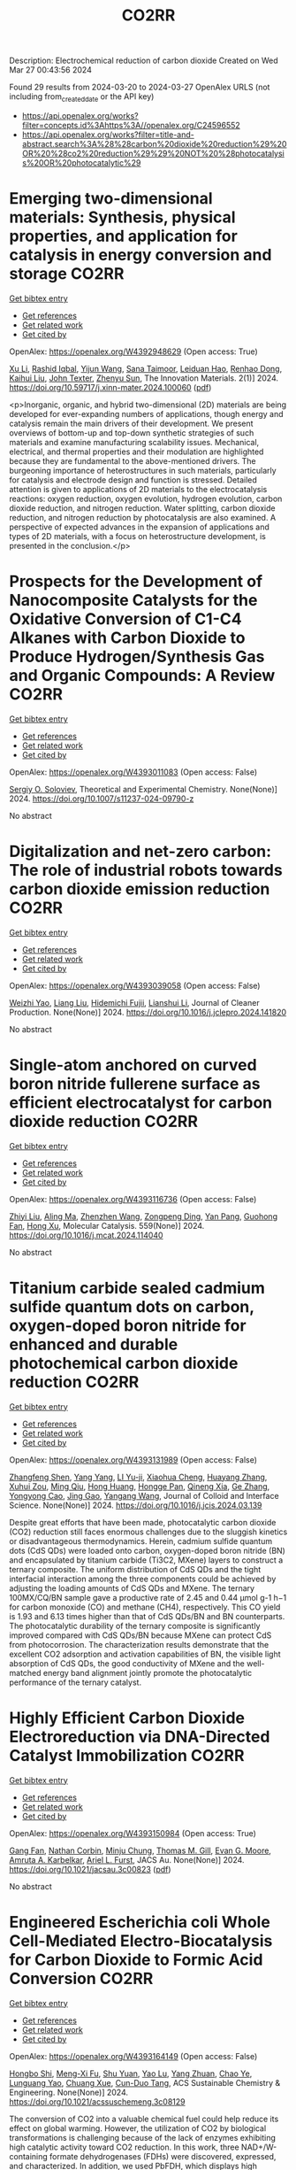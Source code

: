 #+TITLE: CO2RR
Description: Electrochemical reduction of carbon dioxide
Created on Wed Mar 27 00:43:56 2024

Found 29 results from 2024-03-20 to 2024-03-27
OpenAlex URLS (not including from_created_date or the API key)
- [[https://api.openalex.org/works?filter=concepts.id%3Ahttps%3A//openalex.org/C24596552]]
- [[https://api.openalex.org/works?filter=title-and-abstract.search%3A%28%28carbon%20dioxide%20reduction%29%20OR%20%28co2%20reduction%29%29%20NOT%20%28photocatalysis%20OR%20photocatalytic%29]]

* Emerging two-dimensional materials: Synthesis, physical properties, and application for catalysis in energy conversion and storage  :CO2RR:
:PROPERTIES:
:UUID: https://openalex.org/W4392948629
:TOPICS: Photocatalytic Materials for Solar Energy Conversion, Porous Crystalline Organic Frameworks for Energy and Separation Applications, Two-Dimensional Transition Metal Carbides and Nitrides (MXenes)
:PUBLICATION_DATE: 2024-01-01
:END:    
    
[[elisp:(doi-add-bibtex-entry "https://doi.org/10.59717/j.xinn-mater.2024.100060")][Get bibtex entry]] 

- [[elisp:(progn (xref--push-markers (current-buffer) (point)) (oa--referenced-works "https://openalex.org/W4392948629"))][Get references]]
- [[elisp:(progn (xref--push-markers (current-buffer) (point)) (oa--related-works "https://openalex.org/W4392948629"))][Get related work]]
- [[elisp:(progn (xref--push-markers (current-buffer) (point)) (oa--cited-by-works "https://openalex.org/W4392948629"))][Get cited by]]

OpenAlex: https://openalex.org/W4392948629 (Open access: True)
    
[[https://openalex.org/A5016082098][Xu Li]], [[https://openalex.org/A5026237780][Rashid Iqbal]], [[https://openalex.org/A5055987305][Yijun Wang]], [[https://openalex.org/A5093917903][Sana Taimoor]], [[https://openalex.org/A5065190809][Leiduan Hao]], [[https://openalex.org/A5056113736][Renhao Dong]], [[https://openalex.org/A5033221405][Kaihui Liu]], [[https://openalex.org/A5049998152][John Texter]], [[https://openalex.org/A5077655412][Zhenyu Sun]], The Innovation Materials. 2(1)] 2024. https://doi.org/10.59717/j.xinn-mater.2024.100060  ([[https://www.the-innovation.org/data/article/export-pdf?id=65f616be7accdd268cbb0aa6][pdf]])
     
<p>Inorganic, organic, and hybrid two-dimensional (2D) materials are being developed for ever-expanding numbers of applications, though energy and catalysis remain the main drivers of their development. We present overviews of bottom-up and top-down synthetic strategies of such materials and examine manufacturing scalability issues. Mechanical, electrical, and thermal properties and their modulation are highlighted because they are fundamental to the above-mentioned drivers. The burgeoning importance of heterostructures in such materials, particularly for catalysis and electrode design and function is stressed. Detailed attention is given to applications of 2D materials to the electrocatalysis reactions: oxygen reduction, oxygen evolution, hydrogen evolution, carbon dioxide reduction, and nitrogen reduction. Water splitting, carbon dioxide reduction, and nitrogen reduction by photocatalysis are also examined. A perspective of expected advances in the expansion of applications and types of 2D materials, with a focus on heterostructure development, is presented in the conclusion.</p>    

    

* Prospects for the Development of Nanocomposite Catalysts for the Oxidative Conversion of C1-C4 Alkanes with Carbon Dioxide to Produce Hydrogen/Synthesis Gas and Organic Compounds: A Review  :CO2RR:
:PROPERTIES:
:UUID: https://openalex.org/W4393011083
:TOPICS: Catalytic Dehydrogenation of Light Alkanes, Catalytic Nanomaterials, Catalytic Carbon Dioxide Hydrogenation
:PUBLICATION_DATE: 2024-03-20
:END:    
    
[[elisp:(doi-add-bibtex-entry "https://doi.org/10.1007/s11237-024-09790-z")][Get bibtex entry]] 

- [[elisp:(progn (xref--push-markers (current-buffer) (point)) (oa--referenced-works "https://openalex.org/W4393011083"))][Get references]]
- [[elisp:(progn (xref--push-markers (current-buffer) (point)) (oa--related-works "https://openalex.org/W4393011083"))][Get related work]]
- [[elisp:(progn (xref--push-markers (current-buffer) (point)) (oa--cited-by-works "https://openalex.org/W4393011083"))][Get cited by]]

OpenAlex: https://openalex.org/W4393011083 (Open access: False)
    
[[https://openalex.org/A5041127502][Sergiy O. Soloviev]], Theoretical and Experimental Chemistry. None(None)] 2024. https://doi.org/10.1007/s11237-024-09790-z 
     
No abstract    

    

* Digitalization and net-zero carbon: The role of industrial robots towards carbon dioxide emission reduction  :CO2RR:
:PROPERTIES:
:UUID: https://openalex.org/W4393039058
:TOPICS: Models and Dynamics of Technology Diffusion, Rebound Effect on Energy Efficiency and Consumption, Energy Consumption in Mobile Devices and Networks
:PUBLICATION_DATE: 2024-03-01
:END:    
    
[[elisp:(doi-add-bibtex-entry "https://doi.org/10.1016/j.jclepro.2024.141820")][Get bibtex entry]] 

- [[elisp:(progn (xref--push-markers (current-buffer) (point)) (oa--referenced-works "https://openalex.org/W4393039058"))][Get references]]
- [[elisp:(progn (xref--push-markers (current-buffer) (point)) (oa--related-works "https://openalex.org/W4393039058"))][Get related work]]
- [[elisp:(progn (xref--push-markers (current-buffer) (point)) (oa--cited-by-works "https://openalex.org/W4393039058"))][Get cited by]]

OpenAlex: https://openalex.org/W4393039058 (Open access: False)
    
[[https://openalex.org/A5062573866][Weizhi Yao]], [[https://openalex.org/A5003554962][Liang Liu]], [[https://openalex.org/A5015438287][Hidemichi Fujii]], [[https://openalex.org/A5050247990][Lianshui Li]], Journal of Cleaner Production. None(None)] 2024. https://doi.org/10.1016/j.jclepro.2024.141820 
     
No abstract    

    

* Single-atom anchored on curved boron nitride fullerene surface as efficient electrocatalyst for carbon dioxide reduction  :CO2RR:
:PROPERTIES:
:UUID: https://openalex.org/W4393116736
:TOPICS: Electrochemical Reduction of CO2 to Fuels, Thermoelectric Materials, Electrocatalysis for Energy Conversion
:PUBLICATION_DATE: 2024-04-01
:END:    
    
[[elisp:(doi-add-bibtex-entry "https://doi.org/10.1016/j.mcat.2024.114040")][Get bibtex entry]] 

- [[elisp:(progn (xref--push-markers (current-buffer) (point)) (oa--referenced-works "https://openalex.org/W4393116736"))][Get references]]
- [[elisp:(progn (xref--push-markers (current-buffer) (point)) (oa--related-works "https://openalex.org/W4393116736"))][Get related work]]
- [[elisp:(progn (xref--push-markers (current-buffer) (point)) (oa--cited-by-works "https://openalex.org/W4393116736"))][Get cited by]]

OpenAlex: https://openalex.org/W4393116736 (Open access: False)
    
[[https://openalex.org/A5066590014][Zhiyi Liu]], [[https://openalex.org/A5009783384][Aling Ma]], [[https://openalex.org/A5075444205][Zhenzhen Wang]], [[https://openalex.org/A5012102127][Zongpeng Ding]], [[https://openalex.org/A5082968868][Yan Pang]], [[https://openalex.org/A5038934588][Guohong Fan]], [[https://openalex.org/A5017163237][Hong Xu]], Molecular Catalysis. 559(None)] 2024. https://doi.org/10.1016/j.mcat.2024.114040 
     
No abstract    

    

* Titanium carbide sealed cadmium sulfide quantum dots on carbon, oxygen-doped boron nitride for enhanced and durable photochemical carbon dioxide reduction  :CO2RR:
:PROPERTIES:
:UUID: https://openalex.org/W4393131989
:TOPICS: Photocatalytic Materials for Solar Energy Conversion, Gas Sensing Technology and Materials, Two-Dimensional Transition Metal Carbides and Nitrides (MXenes)
:PUBLICATION_DATE: 2024-03-01
:END:    
    
[[elisp:(doi-add-bibtex-entry "https://doi.org/10.1016/j.jcis.2024.03.139")][Get bibtex entry]] 

- [[elisp:(progn (xref--push-markers (current-buffer) (point)) (oa--referenced-works "https://openalex.org/W4393131989"))][Get references]]
- [[elisp:(progn (xref--push-markers (current-buffer) (point)) (oa--related-works "https://openalex.org/W4393131989"))][Get related work]]
- [[elisp:(progn (xref--push-markers (current-buffer) (point)) (oa--cited-by-works "https://openalex.org/W4393131989"))][Get cited by]]

OpenAlex: https://openalex.org/W4393131989 (Open access: False)
    
[[https://openalex.org/A5059979769][Zhangfeng Shen]], [[https://openalex.org/A5049692788][Yang Yang]], [[https://openalex.org/A5014870760][LI Yu-ji]], [[https://openalex.org/A5079640512][Xiaohua Cheng]], [[https://openalex.org/A5067646762][Huayang Zhang]], [[https://openalex.org/A5068267245][Xuhui Zou]], [[https://openalex.org/A5007031947][Ming Qiu]], [[https://openalex.org/A5063093220][Hong Huang]], [[https://openalex.org/A5053786338][Hongge Pan]], [[https://openalex.org/A5057748239][Qineng Xia]], [[https://openalex.org/A5028516219][Ge Zhang]], [[https://openalex.org/A5009047806][Yongyong Cao]], [[https://openalex.org/A5072068639][Jing Gao]], [[https://openalex.org/A5058764704][Yangang Wang]], Journal of Colloid and Interface Science. None(None)] 2024. https://doi.org/10.1016/j.jcis.2024.03.139 
     
Despite great efforts that have been made, photocatalytic carbon dioxide (CO2) reduction still faces enormous challenges due to the sluggish kinetics or disadvantageous thermodynamics. Herein, cadmium sulfide quantum dots (CdS QDs) were loaded onto carbon, oxygen-doped boron nitride (BN) and encapsulated by titanium carbide (Ti3C2, MXene) layers to construct a ternary composite. The uniform distribution of CdS QDs and the tight interfacial interaction among the three components could be achieved by adjusting the loading amounts of CdS QDs and MXene. The ternary 100MX/CQ/BN sample gave a productive rate of 2.45 and 0.44 μmol g-1 h−1 for carbon monoxide (CO) and methane (CH4), respectively. This CO yield is 1.93 and 6.13 times higher than that of CdS QDs/BN and BN counterparts. The photocatalytic durability of the ternary composite is significantly improved compared with CdS QDs/BN because MXene can protect CdS from photocorrosion. The characterization results demonstrate that the excellent CO2 adsorption and activation capabilities of BN, the visible light absorption of CdS QDs, the good conductivity of MXene and the well-matched energy band alignment jointly promote the photocatalytic performance of the ternary catalyst.    

    

* Highly Efficient Carbon Dioxide Electroreduction via DNA-Directed Catalyst Immobilization  :CO2RR:
:PROPERTIES:
:UUID: https://openalex.org/W4393150984
:TOPICS: Electrochemical Reduction of CO2 to Fuels, Ammonia Synthesis and Electrocatalysis, Molecular Electronic Devices and Systems
:PUBLICATION_DATE: 2024-03-25
:END:    
    
[[elisp:(doi-add-bibtex-entry "https://doi.org/10.1021/jacsau.3c00823")][Get bibtex entry]] 

- [[elisp:(progn (xref--push-markers (current-buffer) (point)) (oa--referenced-works "https://openalex.org/W4393150984"))][Get references]]
- [[elisp:(progn (xref--push-markers (current-buffer) (point)) (oa--related-works "https://openalex.org/W4393150984"))][Get related work]]
- [[elisp:(progn (xref--push-markers (current-buffer) (point)) (oa--cited-by-works "https://openalex.org/W4393150984"))][Get cited by]]

OpenAlex: https://openalex.org/W4393150984 (Open access: True)
    
[[https://openalex.org/A5079948886][Gang Fan]], [[https://openalex.org/A5003707206][Nathan Corbin]], [[https://openalex.org/A5002058691][Minju Chung]], [[https://openalex.org/A5040466056][Thomas M. Gill]], [[https://openalex.org/A5057877864][Evan G. Moore]], [[https://openalex.org/A5003630361][Amruta A. Karbelkar]], [[https://openalex.org/A5018653043][Ariel L. Furst]], JACS Au. None(None)] 2024. https://doi.org/10.1021/jacsau.3c00823  ([[https://pubs.acs.org/doi/pdf/10.1021/jacsau.3c00823][pdf]])
     
No abstract    

    

* Engineered Escherichia coli Whole Cell-Mediated Electro-Biocatalysis for Carbon Dioxide to Formic Acid Conversion  :CO2RR:
:PROPERTIES:
:UUID: https://openalex.org/W4393164149
:TOPICS: Electrochemical Reduction of CO2 to Fuels, Microbial Fuel Cells and Electrogenic Bacteria Technology, Metabolic Engineering and Synthetic Biology
:PUBLICATION_DATE: 2024-03-25
:END:    
    
[[elisp:(doi-add-bibtex-entry "https://doi.org/10.1021/acssuschemeng.3c08129")][Get bibtex entry]] 

- [[elisp:(progn (xref--push-markers (current-buffer) (point)) (oa--referenced-works "https://openalex.org/W4393164149"))][Get references]]
- [[elisp:(progn (xref--push-markers (current-buffer) (point)) (oa--related-works "https://openalex.org/W4393164149"))][Get related work]]
- [[elisp:(progn (xref--push-markers (current-buffer) (point)) (oa--cited-by-works "https://openalex.org/W4393164149"))][Get cited by]]

OpenAlex: https://openalex.org/W4393164149 (Open access: False)
    
[[https://openalex.org/A5091670895][Hongbo Shi]], [[https://openalex.org/A5008802175][Meng-Xi Fu]], [[https://openalex.org/A5048080197][Shu Yuan]], [[https://openalex.org/A5011678003][Yao Lu]], [[https://openalex.org/A5058942307][Yang Zhuan]], [[https://openalex.org/A5040924648][Chao Ye]], [[https://openalex.org/A5042596783][Lunguang Yao]], [[https://openalex.org/A5064910193][Chuang Xue]], [[https://openalex.org/A5077458103][Cun-Duo Tang]], ACS Sustainable Chemistry & Engineering. None(None)] 2024. https://doi.org/10.1021/acssuschemeng.3c08129 
     
The conversion of CO2 into a valuable chemical fuel could help reduce its effect on global warming. However, the utilization of CO2 by biological transformations is challenging because of the lack of enzymes exhibiting high catalytic activity toward CO2 reduction. In this work, three NAD+/W-containing formate dehydrogenases (FDHs) were discovered, expressed, and characterized. In addition, we used PbFDH, which displays high catalytic activity toward CO2 reduction, as a biocatalyst to convert CO2 to formic acid through whole-cell biocatalysis and electro-biocatalysis. The specific activities of DaFDH, PbFDH, and CsFDH increased by 68.1, 100.0, and 18.7 times, respectively, compared with that of ClFDH reported with high catalytic efficiency. Furthermore, this paper presents a preliminary discussion of the catalytic mechanism of FDHs for CO2 reduction based on their structures. The yield of formic acid obtained from CO2 reduction using electro-biocatalysis under aerobic conditions reaches up to 4.1 mmol/L/h, without any cofactor NADH and hydrogen gas. This study also demonstrates and compares the performances of NAD+/W-containing and NAD+-dependent FDHs in whole-cell biocatalysis and electro-biocatalysis. The findings of this study provide a meaningful foundation for the conversion of CO2 into a value-added chemical fuel.    

    

* Gas Diffusion Electrodes (GDEs) for Carbon Dioxide (CO2) Reduction in Microfluidic Cells: Towards a Fluid Dynamics Assisted Rational Design  :CO2RR:
:PROPERTIES:
:UUID: https://openalex.org/W4393164782
:TOPICS: Electrochemical Reduction of CO2 to Fuels, Origins and Future of Microfluidics, Fuel Cell Membrane Technology
:PUBLICATION_DATE: 2024-03-25
:END:    
    
[[elisp:(doi-add-bibtex-entry "https://doi.org/10.1149/1945-7111/ad377f")][Get bibtex entry]] 

- [[elisp:(progn (xref--push-markers (current-buffer) (point)) (oa--referenced-works "https://openalex.org/W4393164782"))][Get references]]
- [[elisp:(progn (xref--push-markers (current-buffer) (point)) (oa--related-works "https://openalex.org/W4393164782"))][Get related work]]
- [[elisp:(progn (xref--push-markers (current-buffer) (point)) (oa--cited-by-works "https://openalex.org/W4393164782"))][Get cited by]]

OpenAlex: https://openalex.org/W4393164782 (Open access: True)
    
[[https://openalex.org/A5057129833][Melanie Colet-Lagrille]], [[https://openalex.org/A5038054687][Sergio González-Poggini]], [[https://openalex.org/A5094242020][Carol Salazar-Espinoza]], [[https://openalex.org/A5028200010][Benito Sánchez]], Journal of The Electrochemical Society. None(None)] 2024. https://doi.org/10.1149/1945-7111/ad377f 
     
Abstract The electrochemical reduction of carbon dioxide (CO2) for the generation of multicarbon (C2+) products with high commercial value – e.g., ethanol and ethylene – is gaining growing interest due to the successful implementation of laboratory scale technologies that can reach high current densities (>500 mA cm-2) and Faradaic efficiencies (>60%), using a simplified approach in terms of configuration and cost. This is the case of microfluidic cells, low-temperature electrochemical flow systems which optimal operation sustains on the enhancement of the mass and charge transfer phenomena taking place at the gas diffusion electrode (GDE) | aqueous electrolyte interface where CO2 molecules are selectively transformed at the surface of the catalyst layer. &#xD;This work presents an up-to-date overview of materials and operational conditions for microfluidic-type systems, providing significant enlightenment on the effects that the phenomena occurring at the GDE | electrolyte interface have over the CO2 reduction reaction kinetics towards the generation of C2+ products. It is shown that the integration of computational methods (particularly, density functional theory and computational fluid dynamics) to conventional experimental approaches is an effective strategy to elucidate the reactions mechanisms and mass/charge transfer trends determining the enhanced design of GDEs and the GDE | electrolyte interface.    

    

* How informal environmental regulations constrain carbon dioxide emissions under pollution control and carbon reduction: Evidence from China  :CO2RR:
:PROPERTIES:
:UUID: https://openalex.org/W4392983203
:TOPICS: Economic Impact of Environmental Policies and Resources, Rebound Effect on Energy Efficiency and Consumption, Economic Implications of Climate Change Policies
:PUBLICATION_DATE: 2024-03-01
:END:    
    
[[elisp:(doi-add-bibtex-entry "https://doi.org/10.1016/j.envres.2024.118732")][Get bibtex entry]] 

- [[elisp:(progn (xref--push-markers (current-buffer) (point)) (oa--referenced-works "https://openalex.org/W4392983203"))][Get references]]
- [[elisp:(progn (xref--push-markers (current-buffer) (point)) (oa--related-works "https://openalex.org/W4392983203"))][Get related work]]
- [[elisp:(progn (xref--push-markers (current-buffer) (point)) (oa--cited-by-works "https://openalex.org/W4392983203"))][Get cited by]]

OpenAlex: https://openalex.org/W4392983203 (Open access: False)
    
[[https://openalex.org/A5081287699][Po Kou]], [[https://openalex.org/A5039490153][Ying Han]], [[https://openalex.org/A5015468366][Baoling Jin]], [[https://openalex.org/A5018019822][Tian Li]], Environmental Research. None(None)] 2024. https://doi.org/10.1016/j.envres.2024.118732 
     
No abstract    

    

* Electrolyzer and Catalyst Engineering for Acidic CO2 Reduction  :CO2RR:
:PROPERTIES:
:UUID: https://openalex.org/W4393057305
:TOPICS: Electrochemical Reduction of CO2 to Fuels, Catalytic Carbon Dioxide Hydrogenation, Hydrogen Energy Systems and Technologies
:PUBLICATION_DATE: 2023-12-18
:END:    
    
[[elisp:(doi-add-bibtex-entry "None")][Get bibtex entry]] 

- [[elisp:(progn (xref--push-markers (current-buffer) (point)) (oa--referenced-works "https://openalex.org/W4393057305"))][Get references]]
- [[elisp:(progn (xref--push-markers (current-buffer) (point)) (oa--related-works "https://openalex.org/W4393057305"))][Get related work]]
- [[elisp:(progn (xref--push-markers (current-buffer) (point)) (oa--cited-by-works "https://openalex.org/W4393057305"))][Get cited by]]

OpenAlex: https://openalex.org/W4393057305 (Open access: True)
    
[[https://openalex.org/A5084102387][Alessandro Perazio]], No host. None(None)] 2023. None  ([[https://theses.hal.science/tel-04515342/document][pdf]])
     
No abstract    

    

* Photoelectrochemical Catalytic Co2 Reduction Enhanced by In-Doped Gan and Combined with Vibration Energy Harvester Driving Co2 Reduction  :CO2RR:
:PROPERTIES:
:UUID: https://openalex.org/W4393143337
:TOPICS: Photocatalytic Materials for Solar Energy Conversion, Electrochemical Reduction of CO2 to Fuels, Emergent Phenomena at Oxide Interfaces
:PUBLICATION_DATE: 2024-01-01
:END:    
    
[[elisp:(doi-add-bibtex-entry "https://doi.org/10.2139/ssrn.4772115")][Get bibtex entry]] 

- [[elisp:(progn (xref--push-markers (current-buffer) (point)) (oa--referenced-works "https://openalex.org/W4393143337"))][Get references]]
- [[elisp:(progn (xref--push-markers (current-buffer) (point)) (oa--related-works "https://openalex.org/W4393143337"))][Get related work]]
- [[elisp:(progn (xref--push-markers (current-buffer) (point)) (oa--cited-by-works "https://openalex.org/W4393143337"))][Get cited by]]

OpenAlex: https://openalex.org/W4393143337 (Open access: False)
    
[[https://openalex.org/A5090374198][Mingxiang Zhang]], [[https://openalex.org/A5041362389][Li Wen]], [[https://openalex.org/A5072981099][Shanghao Gu]], [[https://openalex.org/A5058741911][Weihan Xu]], [[https://openalex.org/A5027800643][Zhouguang Lu]], [[https://openalex.org/A5010016722][Fei Wang]], No host. None(None)] 2024. https://doi.org/10.2139/ssrn.4772115 
     
No abstract    

    

* Electrochemical Reduction of CO2 catalyzed by a Cobalt molecular complex and a bimetallic Ni-Sn electrocatalyst  :CO2RR:
:PROPERTIES:
:UUID: https://openalex.org/W4393024413
:TOPICS: Electrochemical Reduction of CO2 to Fuels, Electrocatalysis for Energy Conversion, Catalytic Dehydrogenation of Light Alkanes
:PUBLICATION_DATE: 2021-06-07
:END:    
    
[[elisp:(doi-add-bibtex-entry "None")][Get bibtex entry]] 

- [[elisp:(progn (xref--push-markers (current-buffer) (point)) (oa--referenced-works "https://openalex.org/W4393024413"))][Get references]]
- [[elisp:(progn (xref--push-markers (current-buffer) (point)) (oa--related-works "https://openalex.org/W4393024413"))][Get related work]]
- [[elisp:(progn (xref--push-markers (current-buffer) (point)) (oa--cited-by-works "https://openalex.org/W4393024413"))][Get cited by]]

OpenAlex: https://openalex.org/W4393024413 (Open access: True)
    
[[https://openalex.org/A5055646044][Paul Rayess]], No host. None(None)] 2021. None  ([[https://theses.hal.science/tel-03639161/document][pdf]])
     
No abstract    

    

* Efficient photoelectrocatalytic reduction of CO2 to formate via Bi-Doped InOCl nanosheets  :CO2RR:
:PROPERTIES:
:UUID: https://openalex.org/W4392975989
:TOPICS: Electrochemical Reduction of CO2 to Fuels, Photocatalytic Materials for Solar Energy Conversion, Emergent Phenomena at Oxide Interfaces
:PUBLICATION_DATE: 2024-03-01
:END:    
    
[[elisp:(doi-add-bibtex-entry "https://doi.org/10.1016/j.jallcom.2024.174220")][Get bibtex entry]] 

- [[elisp:(progn (xref--push-markers (current-buffer) (point)) (oa--referenced-works "https://openalex.org/W4392975989"))][Get references]]
- [[elisp:(progn (xref--push-markers (current-buffer) (point)) (oa--related-works "https://openalex.org/W4392975989"))][Get related work]]
- [[elisp:(progn (xref--push-markers (current-buffer) (point)) (oa--cited-by-works "https://openalex.org/W4392975989"))][Get cited by]]

OpenAlex: https://openalex.org/W4392975989 (Open access: False)
    
[[https://openalex.org/A5024592447][Yibo Jia]], [[https://openalex.org/A5021087622][Huimin Yang]], [[https://openalex.org/A5053453125][Rui Chen]], [[https://openalex.org/A5044544424][Yi Zhang]], [[https://openalex.org/A5027496978][Fanfan Gao]], [[https://openalex.org/A5038100088][Nan Cheng]], [[https://openalex.org/A5016812043][Jiaqi Yang]], [[https://openalex.org/A5042225153][Xuemei Gao]], Journal of Alloys and Compounds. None(None)] 2024. https://doi.org/10.1016/j.jallcom.2024.174220 
     
No abstract    

    

* Advancements in Membrane Technologies for Enhanced Water Splitting and Co2 Reduction: A Comprehensive Review  :CO2RR:
:PROPERTIES:
:UUID: https://openalex.org/W4393005861
:TOPICS: Electrochemical Reduction of CO2 to Fuels, Science and Technology of Capacitive Deionization for Water Desalination, Electrocatalysis for Energy Conversion
:PUBLICATION_DATE: 2024-01-01
:END:    
    
[[elisp:(doi-add-bibtex-entry "https://doi.org/10.52783/jchr.v14.i2.3372")][Get bibtex entry]] 

- [[elisp:(progn (xref--push-markers (current-buffer) (point)) (oa--referenced-works "https://openalex.org/W4393005861"))][Get references]]
- [[elisp:(progn (xref--push-markers (current-buffer) (point)) (oa--related-works "https://openalex.org/W4393005861"))][Get related work]]
- [[elisp:(progn (xref--push-markers (current-buffer) (point)) (oa--cited-by-works "https://openalex.org/W4393005861"))][Get cited by]]

OpenAlex: https://openalex.org/W4393005861 (Open access: True)
    
, Journal of Chemical Health Risks. None(None)] 2024. https://doi.org/10.52783/jchr.v14.i2.3372  ([[https://jchr.org/index.php/JCHR/article/download/3372/2392][pdf]])
     
The global pursuit of sustainable energy and environmental solutions has intensified the focus on water splitting and CO2 reduction as promising pathways towards a low-carbon future.Membrane technologies have emerged as crucial components in enhancing the efficiency and selectivity of these processes.This comprehensive review explores recent advancements in membrane technologies for water splitting and CO2 reduction, aiming to provide insights into their fundamental principles, current state-of-the-art developments, and prospects.Various techniques such as electrolysis, electrochemical and photocatalytic CO2 reduction are discussed, highlighting their respective principles and challenges.Subsequently, the role of membranes in facilitating these processes is examined.Different types of membranes are reviewed in terms of their structure, properties, and recent advancements aimed at improving performance.In the realm of water splitting, membranes play a pivotal role in separating reactants and products, enhancing reactions and enabling efficient utilization of resources.Recent developments in membrane have shown promising results in improving water splitting efficiency and durability.Similarly, in CO2 reduction processes, membranes are utilized for gas separation, concentration, and selective transport of species, enabling enhanced reaction and product selectivity.Integration of membrane technologies into water splitting and CO2 reduction systems is another area of focus, with the review examining the advantages and challenges associated with such integration.Integrated membrane systems are presented, showcasing their potential to achieve synergistic effects, and improved overall performance.Despite significant progress, including membrane fouling, stability, and cost-effectiveness, which necessitate further research and development efforts.In conclusion, this review underscores the critical role of membrane technologies in advancing water splitting and CO2 reduction for sustainable energy and environmental applications.By providing a comprehensive overview of recent advancements, challenges, and prospects, this review aims to stimulate further research and innovation in the field, ultimately contributing to the realization of a cleaner and more sustainable future.    

    

* Efficient Tuning of the Selectivity of Cu-Based Interface for Electrocatalytic Co2 Reduction by Ligand Modification  :CO2RR:
:PROPERTIES:
:UUID: https://openalex.org/W4392973237
:TOPICS: Electrochemical Reduction of CO2 to Fuels, Electrocatalysis for Energy Conversion, Electrochemical Detection of Heavy Metal Ions
:PUBLICATION_DATE: 2024-01-01
:END:    
    
[[elisp:(doi-add-bibtex-entry "https://doi.org/10.2139/ssrn.4760891")][Get bibtex entry]] 

- [[elisp:(progn (xref--push-markers (current-buffer) (point)) (oa--referenced-works "https://openalex.org/W4392973237"))][Get references]]
- [[elisp:(progn (xref--push-markers (current-buffer) (point)) (oa--related-works "https://openalex.org/W4392973237"))][Get related work]]
- [[elisp:(progn (xref--push-markers (current-buffer) (point)) (oa--cited-by-works "https://openalex.org/W4392973237"))][Get cited by]]

OpenAlex: https://openalex.org/W4392973237 (Open access: False)
    
[[https://openalex.org/A5046851457][Yonggao Yan]], [[https://openalex.org/A5047188725][Tongxian Li]], [[https://openalex.org/A5087410333][Manuel Oliva‐Ramírez]], [[https://openalex.org/A5053753860][Yuguo Zhao]], [[https://openalex.org/A5051434566][Shuo Wang]], [[https://openalex.org/A5032165940][Xin Chen]], [[https://openalex.org/A5072946558][Dong Wang]], [[https://openalex.org/A5019559196][Peter Schaaf]], [[https://openalex.org/A5017550339][Xiayan Wang]], No host. None(None)] 2024. https://doi.org/10.2139/ssrn.4760891 
     
Download This Paper Open PDF in Browser Add Paper to My Library Share: Permalink Using these links will ensure access to this page indefinitely Copy URL Copy DOI    

    

* Electrocatalytic reduction of simulated industrial CO2 and CO mixtures: Revising chronoamperometry to enable selective gas mixture reduction via cyclic voltammetry  :CO2RR:
:PROPERTIES:
:UUID: https://openalex.org/W4393088089
:TOPICS: Electrochemical Reduction of CO2 to Fuels, Applications of Ionic Liquids, Electrochemical Detection of Heavy Metal Ions
:PUBLICATION_DATE: 2024-03-01
:END:    
    
[[elisp:(doi-add-bibtex-entry "https://doi.org/10.1016/j.cej.2024.150602")][Get bibtex entry]] 

- [[elisp:(progn (xref--push-markers (current-buffer) (point)) (oa--referenced-works "https://openalex.org/W4393088089"))][Get references]]
- [[elisp:(progn (xref--push-markers (current-buffer) (point)) (oa--related-works "https://openalex.org/W4393088089"))][Get related work]]
- [[elisp:(progn (xref--push-markers (current-buffer) (point)) (oa--cited-by-works "https://openalex.org/W4393088089"))][Get cited by]]

OpenAlex: https://openalex.org/W4393088089 (Open access: False)
    
[[https://openalex.org/A5002591582][Wen Qian Chen]], [[https://openalex.org/A5092072610][Foo Jit Loong Cyrus]], [[https://openalex.org/A5011993184][Li Ya Ge]], [[https://openalex.org/A5036888801][Andrei Veksha]], [[https://openalex.org/A5001788280][Wei Ping Chan]], [[https://openalex.org/A5055421408][Yafei Shen]], [[https://openalex.org/A5047887050][Grzegorz Lisak]], Chemical Engineering Journal. None(None)] 2024. https://doi.org/10.1016/j.cej.2024.150602 
     
No abstract    

    

* Beyond CO2 Reduction: Electrochemical C‒N Coupling Reaction for Organonitrogen Compound Production  :CO2RR:
:PROPERTIES:
:UUID: https://openalex.org/W4393071276
:TOPICS: Electrochemical Reduction of CO2 to Fuels, Ammonia Synthesis and Electrocatalysis, Applications of Photoredox Catalysis in Organic Synthesis
:PUBLICATION_DATE: 2024-03-01
:END:    
    
[[elisp:(doi-add-bibtex-entry "https://doi.org/10.1016/j.coelec.2024.101491")][Get bibtex entry]] 

- [[elisp:(progn (xref--push-markers (current-buffer) (point)) (oa--referenced-works "https://openalex.org/W4393071276"))][Get references]]
- [[elisp:(progn (xref--push-markers (current-buffer) (point)) (oa--related-works "https://openalex.org/W4393071276"))][Get related work]]
- [[elisp:(progn (xref--push-markers (current-buffer) (point)) (oa--cited-by-works "https://openalex.org/W4393071276"))][Get cited by]]

OpenAlex: https://openalex.org/W4393071276 (Open access: False)
    
[[https://openalex.org/A5046849549][Dohun Kim]], [[https://openalex.org/A5093528132][Jungsu Eo]], [[https://openalex.org/A5054902727][Siak Piang Lim]], [[https://openalex.org/A5046849549][Dohun Kim]], Current Opinion in Electrochemistry. None(None)] 2024. https://doi.org/10.1016/j.coelec.2024.101491 
     
No abstract    

    

* Impacts of Engineered Catalyst Microenvironments using Conductive Polymers during Electrochemical CO2 reduction  :CO2RR:
:PROPERTIES:
:UUID: https://openalex.org/W4393084614
:TOPICS: Electrochemical Reduction of CO2 to Fuels, Applications of Ionic Liquids, Aqueous Zinc-Ion Battery Technology
:PUBLICATION_DATE: 2024-03-01
:END:    
    
[[elisp:(doi-add-bibtex-entry "https://doi.org/10.1016/j.coelec.2024.101490")][Get bibtex entry]] 

- [[elisp:(progn (xref--push-markers (current-buffer) (point)) (oa--referenced-works "https://openalex.org/W4393084614"))][Get references]]
- [[elisp:(progn (xref--push-markers (current-buffer) (point)) (oa--related-works "https://openalex.org/W4393084614"))][Get related work]]
- [[elisp:(progn (xref--push-markers (current-buffer) (point)) (oa--cited-by-works "https://openalex.org/W4393084614"))][Get cited by]]

OpenAlex: https://openalex.org/W4393084614 (Open access: False)
    
[[https://openalex.org/A5029319885][Suyun Lee]], [[https://openalex.org/A5075793576][Jun-Hee Seo]], [[https://openalex.org/A5035465620][Chanyeon Kim]], Current Opinion in Electrochemistry. None(None)] 2024. https://doi.org/10.1016/j.coelec.2024.101490 
     
No abstract    

    

* Efficient electrochemical reduction of CO2 to CO in flow cell device by a pristine Cu5tz6-cluster-based metal-organic framework  :CO2RR:
:PROPERTIES:
:UUID: https://openalex.org/W4393060748
:TOPICS: Electrochemical Reduction of CO2 to Fuels, Structural and Functional Study of Noble Metal Nanoclusters, Chemistry and Applications of Metal-Organic Frameworks
:PUBLICATION_DATE: 2024-01-01
:END:    
    
[[elisp:(doi-add-bibtex-entry "https://doi.org/10.1039/d4dt00189c")][Get bibtex entry]] 

- [[elisp:(progn (xref--push-markers (current-buffer) (point)) (oa--referenced-works "https://openalex.org/W4393060748"))][Get references]]
- [[elisp:(progn (xref--push-markers (current-buffer) (point)) (oa--related-works "https://openalex.org/W4393060748"))][Get related work]]
- [[elisp:(progn (xref--push-markers (current-buffer) (point)) (oa--cited-by-works "https://openalex.org/W4393060748"))][Get cited by]]

OpenAlex: https://openalex.org/W4393060748 (Open access: False)
    
[[https://openalex.org/A5010201433][Zijing Li]], [[https://openalex.org/A5039691735][Yingtong Lv]], [[https://openalex.org/A5052869764][Haoliang Huang]], [[https://openalex.org/A5055517335][Zijian Li]], [[https://openalex.org/A5086326013][Tao Li]], [[https://openalex.org/A5075377676][Linjuan Zhang]], [[https://openalex.org/A5089560386][Jianqiang Wang]], Dalton Transactions. None(None)] 2024. https://doi.org/10.1039/d4dt00189c 
     
The electrochemical reduction of CO2 to CO is a powerful approach to achieve carbon neutrality. Herein, we report a five-nuclear copper cluster-based metal–azolate framework CuTz-1 as an electrocatalyst for the...    

    

* Regulate the Adsorption of Oxygen-Containing Intermediates to Promote the Reduction of Co2 to Ch4 on Ni-Based Catalysts  :CO2RR:
:PROPERTIES:
:UUID: https://openalex.org/W4392955133
:TOPICS: Electrochemical Reduction of CO2 to Fuels, Catalytic Nanomaterials, Ammonia Synthesis and Electrocatalysis
:PUBLICATION_DATE: 2024-01-01
:END:    
    
[[elisp:(doi-add-bibtex-entry "https://doi.org/10.2139/ssrn.4764056")][Get bibtex entry]] 

- [[elisp:(progn (xref--push-markers (current-buffer) (point)) (oa--referenced-works "https://openalex.org/W4392955133"))][Get references]]
- [[elisp:(progn (xref--push-markers (current-buffer) (point)) (oa--related-works "https://openalex.org/W4392955133"))][Get related work]]
- [[elisp:(progn (xref--push-markers (current-buffer) (point)) (oa--cited-by-works "https://openalex.org/W4392955133"))][Get cited by]]

OpenAlex: https://openalex.org/W4392955133 (Open access: False)
    
[[https://openalex.org/A5074719562][Hedan Yao]], [[https://openalex.org/A5014809888][Liuyi Pan]], [[https://openalex.org/A5020919691][Xi Yao]], [[https://openalex.org/A5052526119][Wenhong Li]], [[https://openalex.org/A5091640230][Yi Qin]], [[https://openalex.org/A5088062637][Dong Li]], [[https://openalex.org/A5022811350][Yingxia Wang]], [[https://openalex.org/A5033491102][Wenjie Xue]], [[https://openalex.org/A5062755510][Qianqian Wang]], No host. None(None)] 2024. https://doi.org/10.2139/ssrn.4764056 
     
Download This Paper Open PDF in Browser Add Paper to My Library Share: Permalink Using these links will ensure access to this page indefinitely Copy URL Copy DOI    

    

* Cu-Metalated Porphyrin-Based MOFs Coupled with Anatase as Photocatalysts for CO2 Reduction: The Effect of Metalation Proportion  :CO2RR:
:PROPERTIES:
:UUID: https://openalex.org/W4393006588
:TOPICS: Photocatalytic Materials for Solar Energy Conversion, Chemistry and Applications of Metal-Organic Frameworks, Gas Sensing Technology and Materials
:PUBLICATION_DATE: 2024-03-20
:END:    
    
[[elisp:(doi-add-bibtex-entry "https://doi.org/10.3390/en17061483")][Get bibtex entry]] 

- [[elisp:(progn (xref--push-markers (current-buffer) (point)) (oa--referenced-works "https://openalex.org/W4393006588"))][Get references]]
- [[elisp:(progn (xref--push-markers (current-buffer) (point)) (oa--related-works "https://openalex.org/W4393006588"))][Get related work]]
- [[elisp:(progn (xref--push-markers (current-buffer) (point)) (oa--cited-by-works "https://openalex.org/W4393006588"))][Get cited by]]

OpenAlex: https://openalex.org/W4393006588 (Open access: True)
    
[[https://openalex.org/A5054259636][Maria Anagnostopoulou]], [[https://openalex.org/A5002264601][Valérie Keller]], [[https://openalex.org/A5086872707][Konstantinos C. Christoforidis]], Energies. 17(6)] 2024. https://doi.org/10.3390/en17061483  ([[https://www.mdpi.com/1996-1073/17/6/1483/pdf?version=1710919003][pdf]])
     
Converting carbon dioxide (CO2) into valuable chemicals such as fossil resources via photocatalysis requires the development of advanced materials. Herein, we coupled zirconium-based metal–organic frameworks (MOFs) containing porphyrin and Cu-porphyrin with anatase TiO2. The effect of the porphyrin metalation proportion was also investigated. Notably, while the use of free-base porphyrin as the organic linker resulted in the development of PCN-224, the presence of Cu-porphyrin provided mixed-phase MOF structures containing both PCN-224 and PCN-222. MOF/TiO2 composites bearing partial (50%) metalated porphyrin were proven more active and selective towards the production of CH4, at ambient conditions, in the gas phase and using water vapors without the use of hole scavengers. The optimized composite bearing 15 wt.% of the partial metalated MOF was three times more active than pure TiO2 towards CH4 production. This study provides insights on the effect of precise materials engineering at a molecular level on the development of advanced MOF-based photocatalysts for CO2 reduction.    

    

* One-pot two-step reduction of CO2 with amines and NaBH4 to N-substituted compounds at atmospheric pressure  :CO2RR:
:PROPERTIES:
:UUID: https://openalex.org/W4393124559
:TOPICS: Carbon Dioxide Utilization for Chemical Synthesis, Electrochemical Reduction of CO2 to Fuels, Homogeneous Catalysis with Transition Metals
:PUBLICATION_DATE: 2024-04-01
:END:    
    
[[elisp:(doi-add-bibtex-entry "https://doi.org/10.1016/j.jcou.2024.102741")][Get bibtex entry]] 

- [[elisp:(progn (xref--push-markers (current-buffer) (point)) (oa--referenced-works "https://openalex.org/W4393124559"))][Get references]]
- [[elisp:(progn (xref--push-markers (current-buffer) (point)) (oa--related-works "https://openalex.org/W4393124559"))][Get related work]]
- [[elisp:(progn (xref--push-markers (current-buffer) (point)) (oa--cited-by-works "https://openalex.org/W4393124559"))][Get cited by]]

OpenAlex: https://openalex.org/W4393124559 (Open access: True)
    
[[https://openalex.org/A5069262954][Junhong Wang]], [[https://openalex.org/A5046749734][B. P. Wang]], [[https://openalex.org/A5087961054][Xuehong Wei]], [[https://openalex.org/A5032912484][Zhiqiang Guo]], Journal of CO2 Utilization. 82(None)] 2024. https://doi.org/10.1016/j.jcou.2024.102741 
     
No abstract    

    

* S-dopant and O-vacancy of mesoporous ZnO nanosheets induce high efficiency and selectivity of electrocatalytic CO2 reduction to CO  :CO2RR:
:PROPERTIES:
:UUID: https://openalex.org/W4393166182
:TOPICS: Electrochemical Reduction of CO2 to Fuels, Thermoelectric Materials, Applications of Ionic Liquids
:PUBLICATION_DATE: 2024-03-01
:END:    
    
[[elisp:(doi-add-bibtex-entry "https://doi.org/10.1016/j.coco.2024.101890")][Get bibtex entry]] 

- [[elisp:(progn (xref--push-markers (current-buffer) (point)) (oa--referenced-works "https://openalex.org/W4393166182"))][Get references]]
- [[elisp:(progn (xref--push-markers (current-buffer) (point)) (oa--related-works "https://openalex.org/W4393166182"))][Get related work]]
- [[elisp:(progn (xref--push-markers (current-buffer) (point)) (oa--cited-by-works "https://openalex.org/W4393166182"))][Get cited by]]

OpenAlex: https://openalex.org/W4393166182 (Open access: False)
    
[[https://openalex.org/A5056141272][Ying Wang]], [[https://openalex.org/A5050027764][Youngeun Kang]], [[https://openalex.org/A5031230711][Yuanxin Miao]], [[https://openalex.org/A5034424106][Min Jia]], [[https://openalex.org/A5055943543][S. Alice Long]], [[https://openalex.org/A5042871890][Lipeng Diao]], [[https://openalex.org/A5024586315][Lijie Zhang]], [[https://openalex.org/A5016682533][Daohao Li]], [[https://openalex.org/A5081547303][Guanglei Wu]], Composites Communications. None(None)] 2024. https://doi.org/10.1016/j.coco.2024.101890 
     
Surface engineering can adjust the electronic properties of catalysts, thereby boosting their electrocatalytic performances. Herein, S-doped and O-vacant mesoporous ZnO nanosheets (ZnO-VO-S) were synthesized through the plasma-treatment method, exhibiting highly electrocatalytic selectivity and activity in the conversion of CO2 to CO. Synchrotron X-ray absorption fine structure (XAFS) investigations were used to further clarify the valence state and local coordination structure of Zn, concretely affirming the reduced electron density of Zn in ZnO-VO-S. Specifically, at −1.1 V vs. RHE, the as-prepared ZnO-VO-S demonstrated a high Faradaic efficiency of 90%. Experiments and density functional theory (DFT) suggest that the electron deficiency of Zn caused by the introduction of S dopant and O vacancy, reduces the energy barrier of CO2 to CO by improving the adsorption behavior of the intermediate *COOH.    

    

* Faster Kinetics and High Selectivity for Electrolytic Reduction of CO2 with Zn0/Zn2+ Interface of ZnO/ZnAl2O4 Derived from Hydrotalcite  :CO2RR:
:PROPERTIES:
:UUID: https://openalex.org/W4393111610
:TOPICS: Electrochemical Reduction of CO2 to Fuels, Applications of Ionic Liquids, Porous Crystalline Organic Frameworks for Energy and Separation Applications
:PUBLICATION_DATE: 2024-03-23
:END:    
    
[[elisp:(doi-add-bibtex-entry "https://doi.org/10.1007/s10562-024-04648-4")][Get bibtex entry]] 

- [[elisp:(progn (xref--push-markers (current-buffer) (point)) (oa--referenced-works "https://openalex.org/W4393111610"))][Get references]]
- [[elisp:(progn (xref--push-markers (current-buffer) (point)) (oa--related-works "https://openalex.org/W4393111610"))][Get related work]]
- [[elisp:(progn (xref--push-markers (current-buffer) (point)) (oa--cited-by-works "https://openalex.org/W4393111610"))][Get cited by]]

OpenAlex: https://openalex.org/W4393111610 (Open access: False)
    
[[https://openalex.org/A5050487837][Ling Wang]], [[https://openalex.org/A5064171348][Ya Gao]], [[https://openalex.org/A5054426073][Shuxiu Yu]], [[https://openalex.org/A5037431238][Yangying Sun]], [[https://openalex.org/A5074469145][Yan Zheng]], [[https://openalex.org/A5029970439][Yifan Liang]], [[https://openalex.org/A5064564309][Liang Li]], Catalysis Letters. None(None)] 2024. https://doi.org/10.1007/s10562-024-04648-4 
     
No abstract    

    

* 0D/2D Bi2MoO6 quantum dots /rGO heterojunction boosting full solar spectrum-driven photothermal catalytic CO2 reduction to solar fuels  :CO2RR:
:PROPERTIES:
:UUID: https://openalex.org/W4393114428
:TOPICS: Photocatalytic Materials for Solar Energy Conversion, Applications of Quantum Dots in Nanotechnology, Electrochemical Reduction of CO2 to Fuels
:PUBLICATION_DATE: 2024-03-01
:END:    
    
[[elisp:(doi-add-bibtex-entry "https://doi.org/10.1016/j.carbon.2024.119079")][Get bibtex entry]] 

- [[elisp:(progn (xref--push-markers (current-buffer) (point)) (oa--referenced-works "https://openalex.org/W4393114428"))][Get references]]
- [[elisp:(progn (xref--push-markers (current-buffer) (point)) (oa--related-works "https://openalex.org/W4393114428"))][Get related work]]
- [[elisp:(progn (xref--push-markers (current-buffer) (point)) (oa--cited-by-works "https://openalex.org/W4393114428"))][Get cited by]]

OpenAlex: https://openalex.org/W4393114428 (Open access: False)
    
[[https://openalex.org/A5039650364][Rui Feng]], [[https://openalex.org/A5068170537][Mingnv Guo]], [[https://openalex.org/A5072787821][Zhongqing Yang]], [[https://openalex.org/A5011590420][Jiaqi Qiu]], [[https://openalex.org/A5074586582][Ziqi Wang]], [[https://openalex.org/A5028908278][Yongliang Zhao]], Carbon. None(None)] 2024. https://doi.org/10.1016/j.carbon.2024.119079 
     
No abstract    

    

* Design a reducing CO2 emission system using nonfermentable substrates for carbon-economic biosynthesis of poly-2-hydrobutanedioic acid  :CO2RR:
:PROPERTIES:
:UUID: https://openalex.org/W4392975844
:TOPICS: Biodegradable Polymers as Biomaterials and Packaging, Metabolic Engineering and Synthetic Biology, Principles and Applications of Green Chemistry
:PUBLICATION_DATE: 2024-05-01
:END:    
    
[[elisp:(doi-add-bibtex-entry "https://doi.org/10.1016/j.cej.2024.150597")][Get bibtex entry]] 

- [[elisp:(progn (xref--push-markers (current-buffer) (point)) (oa--referenced-works "https://openalex.org/W4392975844"))][Get references]]
- [[elisp:(progn (xref--push-markers (current-buffer) (point)) (oa--related-works "https://openalex.org/W4392975844"))][Get related work]]
- [[elisp:(progn (xref--push-markers (current-buffer) (point)) (oa--cited-by-works "https://openalex.org/W4392975844"))][Get cited by]]

OpenAlex: https://openalex.org/W4392975844 (Open access: False)
    
[[https://openalex.org/A5072425985][Jishan He]], [[https://openalex.org/A5076964570][Kangjia Zuo]], [[https://openalex.org/A5044893987][Hongjing Chen]], [[https://openalex.org/A5003532702][Xingran Xu]], [[https://openalex.org/A5078520311][Xiang Zou]], Chemical Engineering Journal. 487(None)] 2024. https://doi.org/10.1016/j.cej.2024.150597 
     
Reducing carbon dioxide (CO2) emissions in the aerobic biorefinery system is becoming a crucial effort for achieving carbon-economic biosynthesis of biomaterials and chemicals. Poly-2-hydrobutanedioic acid (P2HBD), a long-carbon chain polyester produced by the fungus Aureobasidium pullulans, has garnered significant attention in the biomaterials and chemical industries. In this study, we designed a CO2 emission reduction system using nonfermentable substrates to enable efficient biosynthesis of P2HBD. Based on the genome-scale model iZX637 of A. pullulans, glycerol and ethanol were stimulated to show the potential advantages over glucose in terms of reduced CO2 emission. Additionally, we employed an NADH/NAD+ fluorescent probe called SoNar to dynamically monitor the reductive power ratio during CO2 emission. Subsequently, glycerol metabolism and rTCA carbon fixation pathway were engineered, while implementing a modular assembly strategy to achieve balanced integration between these two modules through precise promoter engineering regulation. The optimal strain ZX-LM03 showed the advantages of less carbon emission with glycerol and ethanol as the co-substrates, and achieved the higher P2HBD titer and yield of 15.07 ± 0.18 g/L and 0.54 ± 0.01 g/g, with the lower carbon emission of 31.08 % compared to glucose in the 5 L fermenter. In conclusion, this study provides novel insights into achieving carbon neutrality using renewable substrates for reducing carbon emission in aerobic fermentation systems.    

    

* Optimization of Each Component Ratio of Multiple Thermal Fluids in Extra-Heavy Oil Reservoir  :CO2RR:
:PROPERTIES:
:UUID: https://openalex.org/W4393009781
:TOPICS: Hydraulic Fracturing in Shale Gas Reservoirs, Characterization of Shale Gas Pore Structure, Pore-scale Imaging and Enhanced Oil Recovery
:PUBLICATION_DATE: 2024-01-01
:END:    
    
[[elisp:(doi-add-bibtex-entry "https://doi.org/10.1007/978-981-97-0260-2_78")][Get bibtex entry]] 

- [[elisp:(progn (xref--push-markers (current-buffer) (point)) (oa--referenced-works "https://openalex.org/W4393009781"))][Get references]]
- [[elisp:(progn (xref--push-markers (current-buffer) (point)) (oa--related-works "https://openalex.org/W4393009781"))][Get related work]]
- [[elisp:(progn (xref--push-markers (current-buffer) (point)) (oa--cited-by-works "https://openalex.org/W4393009781"))][Get cited by]]

OpenAlex: https://openalex.org/W4393009781 (Open access: False)
    
[[https://openalex.org/A5089361676][Hua Ma]], [[https://openalex.org/A5076527943][Bing Bo]], [[https://openalex.org/A5024958098][Aiguo Xu]], [[https://openalex.org/A5018411207][Lun Zhao]], [[https://openalex.org/A5077125877][Wenqi Zhao]], [[https://openalex.org/A5054531745][Fachao Shan]], [[https://openalex.org/A5033478961][Chenggang Wang]], [[https://openalex.org/A5025025019][Minghui Liu]], Springer series in geomechanics and geoengineering. None(None)] 2024. https://doi.org/10.1007/978-981-97-0260-2_78 
     
Under the goal of "carbon peaking and carbon neutrality", the technology of multiple thermal fluids is widely used to develop heavy oil reservoirs at home and abroad for its advantages of low carbon and environmental protection. The multicomponent thermal fluids mainly contain nitrogen, carbon dioxide and steam. In the formation, multi-components play an important role in the huff and puff effect. In order to improve the development effect of extra-heavy oil reservoir, the optimization of each component ratio must be further studied. Based on the single factor analysis method and orthogonal test method, this paper designs 40 groups of multi-component thermal fluids numerical simulation schemes with different component proportions. CMG software simulates the influence of steam injection rate, gas-steam ratio, CO2-N2 ratio and other injection parameters on the development effect of multi-component thermal fluids. The results show that the ratio of CO2 to N2 is the significant factor affecting the huff and puff effect, and the sensitivity order is CO2 to N2 ratio, gas-steam ratio and steam injection rate. The optimal injection parameter combination is as follows: the steam injection rate is 200 t/d, the gas-steam ratio is 300 m3/t, and the ratio of CO2 to N2 is 70%:30%. Viscosity deduction of muti-component thermal fluids has two regions: high temperature viscosity reduction and CO2 dissolution viscosity reduction region. The results of this study have theoretical guiding significance for the optimization of injection-production parameters of multiple thermal fluids huff and puff, and can be further applied to field practice.    

    

* Spatial-temporal Dynamics and Driving Forces of Provincial CO2 Emission Responsibilities in China from Multiple Perspectives  :CO2RR:
:PROPERTIES:
:UUID: https://openalex.org/W4393116592
:TOPICS: Rural Revitalization Strategy in China
:PUBLICATION_DATE: 2024-03-23
:END:    
    
[[elisp:(doi-add-bibtex-entry "https://doi.org/10.47260/amae/1447")][Get bibtex entry]] 

- [[elisp:(progn (xref--push-markers (current-buffer) (point)) (oa--referenced-works "https://openalex.org/W4393116592"))][Get references]]
- [[elisp:(progn (xref--push-markers (current-buffer) (point)) (oa--related-works "https://openalex.org/W4393116592"))][Get related work]]
- [[elisp:(progn (xref--push-markers (current-buffer) (point)) (oa--cited-by-works "https://openalex.org/W4393116592"))][Get cited by]]

OpenAlex: https://openalex.org/W4393116592 (Open access: True)
    
[[https://openalex.org/A5083193619][Tie Dai]], [[https://openalex.org/A5084169199][Yazhou Zhao]], Advances in Management and Applied Economics. None(None)] 2024. https://doi.org/10.47260/amae/1447 
     
Abstract A comprehensive analysis of the carbon emission profile of Chinese provinces from multiple perspectives is required to develop equitable and effective policies to reduce carbon emissions. This study estimates the carbon dioxide (CO2) emission responsibilities of China’s 30 provinces and 22 sectors from production, consumption, and income-based perspectives from 2012 to 2017. Structural decomposition analysis (SDA) is used to determine the driving forces of changes in CO2 emissions in China from 2012 to 2017. The results indicate the following. (1) The dominant CO2 emission sectors are the Electric Power, Steam, and Hot Water industry and the Smelting and Pressing of Metals industry. (2) The scale effect of the initial input is the dominant factor affecting the growth of CO2 emissions, followed by the scale effect of the final demand from 2012 to 2017. (3) The structural effect of the production output is the primary carbon reduction factor, followed by the structural effect of the intermediate product input and the carbon intensity effect. Based on these results, recommendations are provided to reduce CO2 emissions, such as developing green and low-carbon technologies, revising and optimizing the energy composition, accelerating the green transition, and a science-based approach to investment. Keywords: Multiple perspectives, China’s Provinces, Spatial-temporal evolution, MRIO model, SDA model.    

    

* The use of algae as carbon dioxide absorber in heat production industry  :CO2RR:
:PROPERTIES:
:UUID: https://openalex.org/W4392959495
:TOPICS: Stochastic Thermodynamics and Fluctuation Theorems, Waste Heat Recovery for Power Generation and Cogeneration, Microalgae as a Source for Biofuels Production
:PUBLICATION_DATE: 2024-02-22
:END:    
    
[[elisp:(doi-add-bibtex-entry "https://doi.org/10.24425/aep.2024.149428")][Get bibtex entry]] 

- [[elisp:(progn (xref--push-markers (current-buffer) (point)) (oa--referenced-works "https://openalex.org/W4392959495"))][Get references]]
- [[elisp:(progn (xref--push-markers (current-buffer) (point)) (oa--related-works "https://openalex.org/W4392959495"))][Get related work]]
- [[elisp:(progn (xref--push-markers (current-buffer) (point)) (oa--cited-by-works "https://openalex.org/W4392959495"))][Get cited by]]

OpenAlex: https://openalex.org/W4392959495 (Open access: True)
    
[[https://openalex.org/A5094192744][Paweł Kupczak]], [[https://openalex.org/A5094192745][Sylwester Kulig]], Archives of Environmental Protection. None(None)] 2024. https://doi.org/10.24425/aep.2024.149428  ([[http://journals.pan.pl/Content/130458/PDF-MASTER/Archives%20vol%2050(1)pp13_18.pdf][pdf]])
     
There are approximately 15 million users of system heat in Poland, but unfortunately nearly 70% of the fuel used in heat production is fossil fuel. Therefore, the CO2 emission reduction in the heat production industry is becoming one of the key challenges. City Heat Distribution Enterprise Ltd. in Nowy Sącz (Miejskie Przedsiębiorstwo Energetyki Cieplnej sp. z o.o.) has been conducting a self-financed research and development project entitled The use of algae as carbon dioxide absorbers at MPEC Nowy Sącz. The project deals with postcombustion CO2 capture using Chlorella vulgaris algae. As a result of tests conducted in a 1000 l hermetic container under optimal temperature and light conditions, the recovery of biomass can be performed in weekly cycles, yielding approximately 25 kilograms of biomass per year. Assuming that half of the dry mass of the algae is carbon, it can be said that 240 grams of carbon is bound in one cycle, which, converted to CO2, gives 880 grams of this gas. Our results showed that around 45.8 kilograms of CO2 per year was absorbed. Additionally, it is possible to use waste materials and by-products of technological processes as a nutrient medium for algae    

    
